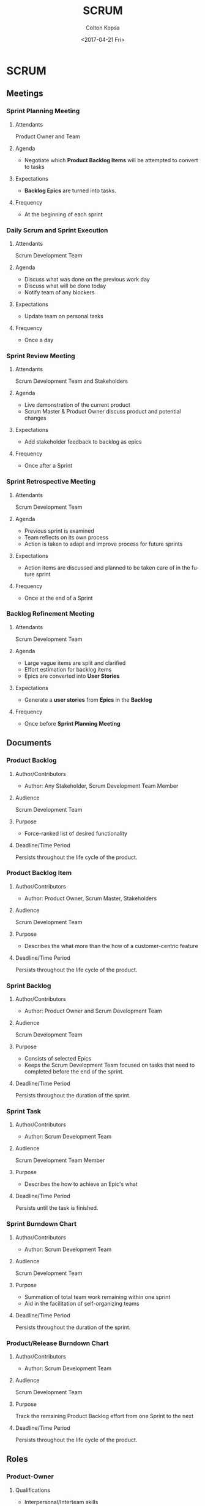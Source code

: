 #+OPTIONS: ':nil *:t -:t ::t <:t H:3 \n:nil ^:t arch:headline author:t
#+OPTIONS: broken-links:nil c:nil creator:nil d:(not "LOGBOOK") date:t e:t
#+OPTIONS: email:nil f:t inline:t num:t p:nil pri:nil prop:nil stat:t tags:t
#+OPTIONS: tasks:t tex:t timestamp:t title:t toc:t todo:t |:t
#+TITLE: SCRUM
#+DATE: <2017-04-21 Fri>
#+AUTHOR: Colton Kopsa
#+EMAIL: Aghbac@Aghbac.local
#+LANGUAGE: en
#+SELECT_TAGS: export
#+EXCLUDE_TAGS: noexport
#+CREATOR: Emacs 25.1.1 (Org mode 9.0.3)

* SCRUM
** Meetings
*** *Sprint Planning Meeting*
**** Attendants
     Product Owner and Team
**** Agenda
     - Negotiate which *Product Backlog Items* will be attempted to convert to
       tasks
**** Expectations
     - *Backlog Epics* are turned into tasks.
**** Frequency
     - At the beginning of each sprint

*** *Daily Scrum and Sprint Execution*
**** Attendants
     Scrum Development Team
**** Agenda
     - Discuss what was done on the previous work day
     - Discuss what will be done today
     - Notify team of any blockers
**** Expectations
     - Update team on personal tasks
**** Frequency
     - Once a day

*** *Sprint Review Meeting*
**** Attendants
     Scrum Development Team and Stakeholders
**** Agenda
     - Live demonstration of the current product
     - Scrum Master & Product Owner discuss product and potential changes
**** Expectations
     - Add stakeholder feedback to backlog as epics
**** Frequency
     - Once after a Sprint

*** *Sprint Retrospective Meeting*
**** Attendants
     Scrum Development Team
**** Agenda
     - Previous sprint is examined
     - Team reflects on its own process
     - Action is taken to adapt and improve process for future sprints
**** Expectations
     - Action items are discussed and planned to be taken care of in the future
       sprint
**** Frequency
     - Once at the end of a Sprint

*** *Backlog Refinement Meeting*
**** Attendants
     Scrum Development Team
**** Agenda
     - Large vague items are split and clarified
     - Effort estimation for backlog items
     - Epics are converted into *User Stories*
**** Expectations
     - Generate a *user stories* from *Epics* in the *Backlog*
**** Frequency
     - Once before *Sprint Planning Meeting*

** Documents
*** *Product Backlog*
**** Author/Contributors
     - Author: Any Stakeholder, Scrum Development Team Member
**** Audience
     Scrum Development Team
**** Purpose
     - Force-ranked list of desired functionality
**** Deadline/Time Period
     Persists throughout the life cycle of the product.
*** *Product Backlog Item*
**** Author/Contributors
     - Author: Product Owner, Scrum Master, Stakeholders
**** Audience
     Scrum Development Team
**** Purpose
     - Describes the what more than the how of a customer-centric feature
**** Deadline/Time Period
     Persists throughout the life cycle of the product.

*** *Sprint Backlog*
**** Author/Contributors
     - Author: Product Owner and Scrum Development Team
**** Audience
     Scrum Development Team
**** Purpose
     - Consists of selected Epics
     - Keeps the Scrum Development Team focused on tasks that need to completed
       before the end of the sprint.
**** Deadline/Time Period
     Persists throughout the duration of the sprint.
*** *Sprint Task*
**** Author/Contributors
     - Author: Scrum Development Team
**** Audience
     Scrum Development Team Member
**** Purpose
     - Describes the how to achieve an Epic's what
**** Deadline/Time Period
     Persists until the task is finished.

*** *Sprint Burndown Chart*
**** Author/Contributors
     - Author: Scrum Development Team
**** Audience
     Scrum Development Team
**** Purpose
     - Summation of total team work remaining within one sprint
     - Aid in the facilitation of self-organizing teams
**** Deadline/Time Period
     Persists throughout the duration of the sprint.
*** *Product/Release Burndown Chart*
**** Author/Contributors
     - Author: Scrum Development Team
**** Audience
     Scrum Development Team
**** Purpose
     Track the remaining Product Backlog effort from one Sprint to the next
**** Deadline/Time Period
     Persists throughout the life cycle of the product.
     
** Roles
*** *Product-Owner*
**** Qualifications
     - Interpersonal/Interteam skills
**** Responsibilities
     - Single person responsible for maximizing the return on investment (ROI)
       of the development effort
     - Responsible for product vision
     - Constantly re-prioritizes the Product Backlog, adjusting any long- term
       expectations such as release plans
     - Final arbiter of requirements questions
     - Decides whether to release
     - Decides whether to continue development • Considers stakeholder interests
     - May contribute as a team member
     - Has a leadership role
**** Persons
     Owner, Secretaries
*** *Scrum Master*
**** Qualifications
     - Ability to turn technical requirements into code
     - Knowledge of Scrum processes
     - Ability to lead without management authority
**** Responsibilities
     - Works with the organization to make Scrum possible
     - Ensures Scrum is understood and enacted
     - Creates an environment conducive to team self-organization
     - Shields the team from external interference and distractions to keep it in group flow (a.k.a. the zone)
     - Promotes improved engineering practices
     - Has no management authority over the team
     - Helps resolve impediments
     - Has a leadership role
**** Persons
     Veteran Software Engineer
*** /Developers/
**** Qualifications
     - Ability to turn technical requirements into code
     - Intensely collaborative
**** Responsibilities
     - Take *user stories* specified by the customer, turn them into tasks, and
       then turn it into code
     - Create documentation for written code to explain purpose and implementation
**** Persons
     Software Engineers (Developers)
*** /UX Designer/
**** Qualifications
     - Intensely collaborative
     - Ability to turn user-interface related requirements into code
**** Responsibilities
     - Take the UI design specified by *user stories* and *sprint tasks* and turn it
       into code
     - Create documentation for written code to explain purpose and implementation
**** Persons
     UX Designers, Technical Writer, Software Engineers
*** /Quality Assurance Tester/
**** Qualifications
     - Intensely collaborative
     - Ability to turn requirements into code
     - Understanding of software inputs/outputs to test them appropriately
**** Responsibilities
     - Test code to ensure it meets customer specifications
     - Test the UI to ensure it meets customer specifications
     - Create documentation for bugs to be fixed
**** Persons
     Software Engineers (Testers)
*** /Miscellaneous/
**** Qualifications
     - Eye for cleanliness and organization
**** Responsibilities
     - Keep workplace clean and organized
**** Persons
     Custodian
** Checkpoints
*** Sprint 0
**** Length
     5 Days
**** Exit Criteria
     - Split into 2 Scrum Feature Teams
     - Develop initial *Project Backlog* with stakeholders and product owners
*** Sprint 1
**** Length
     5 Days
**** Exit Criteria
     - Product Owner specified feature is developed to standalone state
     - Sprint Tasks are finished
     - Sprint Review Meeting is held
*** Sprint 2
**** Length
     5 Days
**** Exit Criteria
     - Product Owner specified feature is developed to standalone state
     - Sprint Tasks are finished
     - Sprint Review Meeting is held
*** Sprint 3
**** Length
     5 Days
**** Exit Criteria
     - Product Owner specified feature is developed to standalone state
     - Sprint Tasks are finished
     - Sprint Review Meeting is held
*** Sprint 4
**** Length
     5 Days
**** Exit Criteria
     - Product Owner specified feature is developed to standalone state
     - Sprint Tasks are finished
     - Sprint Review Meeting is held
*** Release
**** Length
     5 Days
**** Exit Criteria
     - Passed Acceptance Test of Customer
     - Implemented Software into Customer System
     - Delivered Necessary Documentation

* Reflection
** Viability
   I feel like this is a very viable solution because it is heavily focused on
   stakeholders' involvement.
** Efficiency
   I feel the efficiency of this plan is good. Through the use of task focused
   sprints and the fact the Scrum focuses on efficiency, the project has high
   success of being finished on time and to the stakeholders' liking.
** Risk
   Risk is minimized due to frequent contact with the stakeholders and the use
   of *sprints* to deliver working products to the stakeholders each week. One
   potential risk that I see not for this task, but larger tasks is lack of
   documentation. I didn't see a use for a technical writer because it didn't
   seem like it was needed. It seems the Scrum relies more on documentation
   by-way-of-mouth over written documentation.
